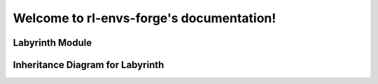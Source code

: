 .. rl-envs-forge documentation master file

Welcome to rl-envs-forge's documentation!
=========================================

Labyrinth Module
-----------------

.. autosummary::
   :toctree: _autosummary
   :recursive:

   rl_envs_forge.envs


Inheritance Diagram for Labyrinth
---------------------------------

.. inheritance-diagram:: rl_envs_forge.envs.labyrinth.labyrinth
   :parts: 1